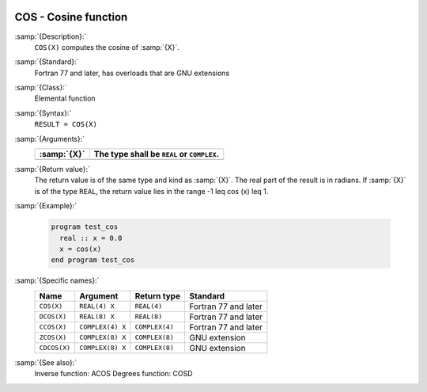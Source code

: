   .. _cos:

COS - Cosine function
*********************

.. index:: COS

.. index:: DCOS

.. index:: CCOS

.. index:: ZCOS

.. index:: CDCOS

.. index:: trigonometric function, cosine

.. index:: cosine

:samp:`{Description}:`
  ``COS(X)`` computes the cosine of :samp:`{X}`.

:samp:`{Standard}:`
  Fortran 77 and later, has overloads that are GNU extensions

:samp:`{Class}:`
  Elemental function

:samp:`{Syntax}:`
  ``RESULT = COS(X)``

:samp:`{Arguments}:`
  ===========  =============================
  :samp:`{X}`  The type shall be ``REAL`` or
               ``COMPLEX``.
  ===========  =============================
  ===========  =============================

:samp:`{Return value}:`
  The return value is of the same type and kind as :samp:`{X}`. The real part
  of the result is in radians. If :samp:`{X}` is of the type ``REAL``,
  the return value lies in the range -1 \leq \cos (x) \leq 1.

:samp:`{Example}:`

  .. code-block:: c++

    program test_cos
      real :: x = 0.0
      x = cos(x)
    end program test_cos

:samp:`{Specific names}:`
  ============  ================  ==============  ====================
  Name          Argument          Return type     Standard
  ============  ================  ==============  ====================
  ``COS(X)``    ``REAL(4) X``     ``REAL(4)``     Fortran 77 and later
  ``DCOS(X)``   ``REAL(8) X``     ``REAL(8)``     Fortran 77 and later
  ``CCOS(X)``   ``COMPLEX(4) X``  ``COMPLEX(4)``  Fortran 77 and later
  ``ZCOS(X)``   ``COMPLEX(8) X``  ``COMPLEX(8)``  GNU extension
  ``CDCOS(X)``  ``COMPLEX(8) X``  ``COMPLEX(8)``  GNU extension
  ============  ================  ==============  ====================

:samp:`{See also}:`
  Inverse function: 
  ACOS 
  Degrees function: 
  COSD

